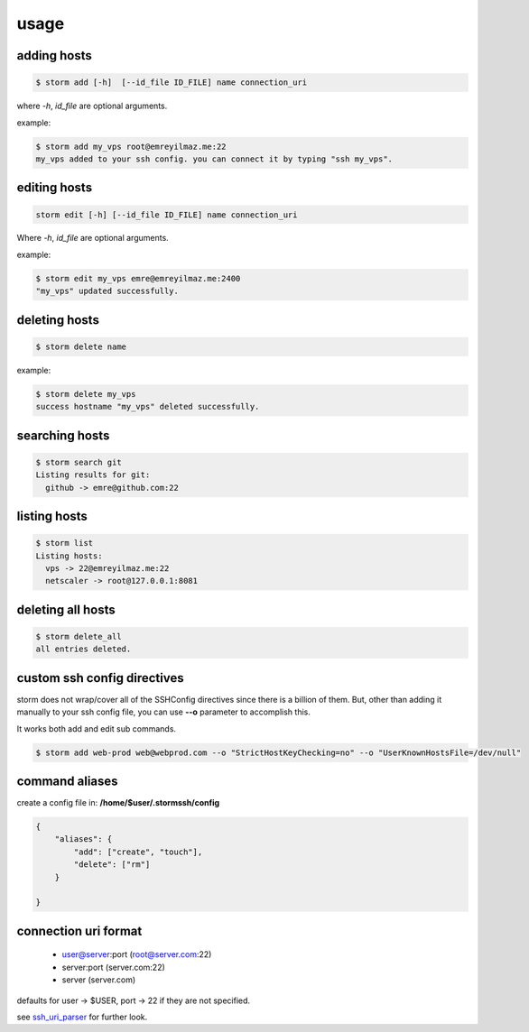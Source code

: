 usage
=================================


adding hosts
++++++++++++++++++++

.. code-block:: bash

    $ storm add [-h]  [--id_file ID_FILE] name connection_uri

where `-h`, `id_file` are optional arguments.

example:

.. code-block:: bash

    $ storm add my_vps root@emreyilmaz.me:22
    my_vps added to your ssh config. you can connect it by typing "ssh my_vps".

editing hosts
++++++++++++++++++++

.. code-block:: bash

    storm edit [-h] [--id_file ID_FILE] name connection_uri

Where `-h`, `id_file` are optional arguments.

example:

.. code-block:: bash

    $ storm edit my_vps emre@emreyilmaz.me:2400
    "my_vps" updated successfully.

deleting hosts
++++++++++++++++++++

.. code-block:: bash

    $ storm delete name

example:

.. code-block:: bash

    $ storm delete my_vps
    success hostname "my_vps" deleted successfully.

searching hosts
++++++++++++++++++++

.. code-block:: bash

    $ storm search git
    Listing results for git:
      github -> emre@github.com:22

listing hosts
++++++++++++++++++++

.. code-block:: bash

    $ storm list
    Listing hosts:
      vps -> 22@emreyilmaz.me:22
      netscaler -> root@127.0.0.1:8081

deleting all hosts
+++++++++++++++++++++++

.. code-block:: bash

    $ storm delete_all
    all entries deleted.

custom ssh config directives
+++++++++++++++++++++++++++++

storm does not wrap/cover all of the SSHConfig directives since there is a billion of them. But,
other than adding it manually to your ssh config file, you can use **--o** parameter to accomplish this.

It works both add and edit sub commands.

.. code-block:: bash

    $ storm add web-prod web@webprod.com --o "StrictHostKeyChecking=no" --o "UserKnownHostsFile=/dev/null"

command aliases
+++++++++++++++++++++++++++++

create a config file in: **/home/$user/.stormssh/config**

.. code-block:: javascript

    {
        "aliases": {
            "add": ["create", "touch"],
            "delete": ["rm"]
        }

    }


connection uri format
+++++++++++++++++++++++++++++

    - user@server:port (root@server.com:22)
    - server:port (server.com:22)
    - server (server.com)

defaults for user -> $USER, port -> 22 if they are not specified.

see `ssh_uri_parser <https://github.com/emre/storm/blob/master/storm/ssh_uri_parser.py>`_ for further look.

